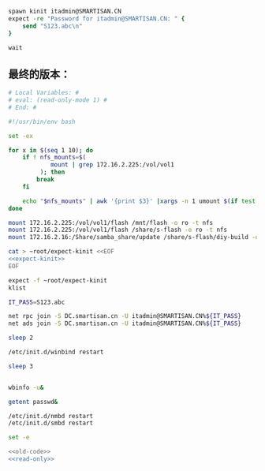 #+name: expect-kinit
#+BEGIN_SRC tcl
  spawn kinit itadmin@SMARTISAN.CN
  expect -re "Password for itadmin@SMARTISAN.CN: " {
      send "S123.abc\n"
  }

  wait

#+END_SRC
** 最终的版本：

#+name: read-only
#+BEGIN_SRC sh
# Local Variables: #
# eval: (read-only-mode 1) #
# End: #
#+END_SRC

#+name: old-code
#+BEGIN_SRC sh :noweb yes
  #!/usr/bin/env bash

  set -ex

  for x in $(seq 1 10); do
      if ! nfs_mounts=$(
              mount | grep 172.16.2.225:/vol/vol1
           ); then
          break
      fi

      echo "$nfs_mounts" | awk '{print $3}' |xargs -n 1 umount $(if test $x -gt 6; then echo -l; fi) || true
  done

  mount 172.16.2.225:/vol/vol1/flash /mnt/flash -o ro -t nfs
  mount 172.16.2.225:/vol/vol1/flash /share/s-flash -o ro -t nfs
  mount 172.16.2.16:/Share/samba_share/update /share/s-flash/diy-build -o ro,vers=3 -t nfs

  cat > ~root/expect-kinit <<EOF
  <<expect-kinit>>
  EOF

  expect -f ~root/expect-kinit
  klist

  IT_PASS=S123.abc

  net rpc join -S DC.smartisan.cn -U itadmin@SMARTISAN.CN%${IT_PASS}
  net ads join -S DC.smartisan.cn -U itadmin@SMARTISAN.CN%${IT_PASS}

  sleep 2

  /etc/init.d/winbind restart

  sleep 3


  wbinfo -u&

  getent passwd&

  /etc/init.d/nmbd restart
  /etc/init.d/smbd restart

#+END_SRC

#+name: the-ultimate-script
#+BEGIN_SRC sh :tangle ~/src/github/cm-home/by-host/build8/etc/rc.local.chroot-smb :comments link :shebang "#!/usr/bin/env bash" :noweb yes
set -e

<<old-code>>
<<read-only>>
#+END_SRC

#+results: the-ultimate-script

